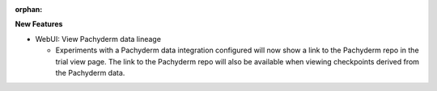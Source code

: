 :orphan:

**New Features**

-  WebUI: View Pachyderm data lineage

   -  Experiments with a Pachyderm data integration configured will now show a link to the Pachyderm
      repo in the trial view page. The link to the Pachyderm repo will also be available when
      viewing checkpoints derived from the Pachyderm data.
